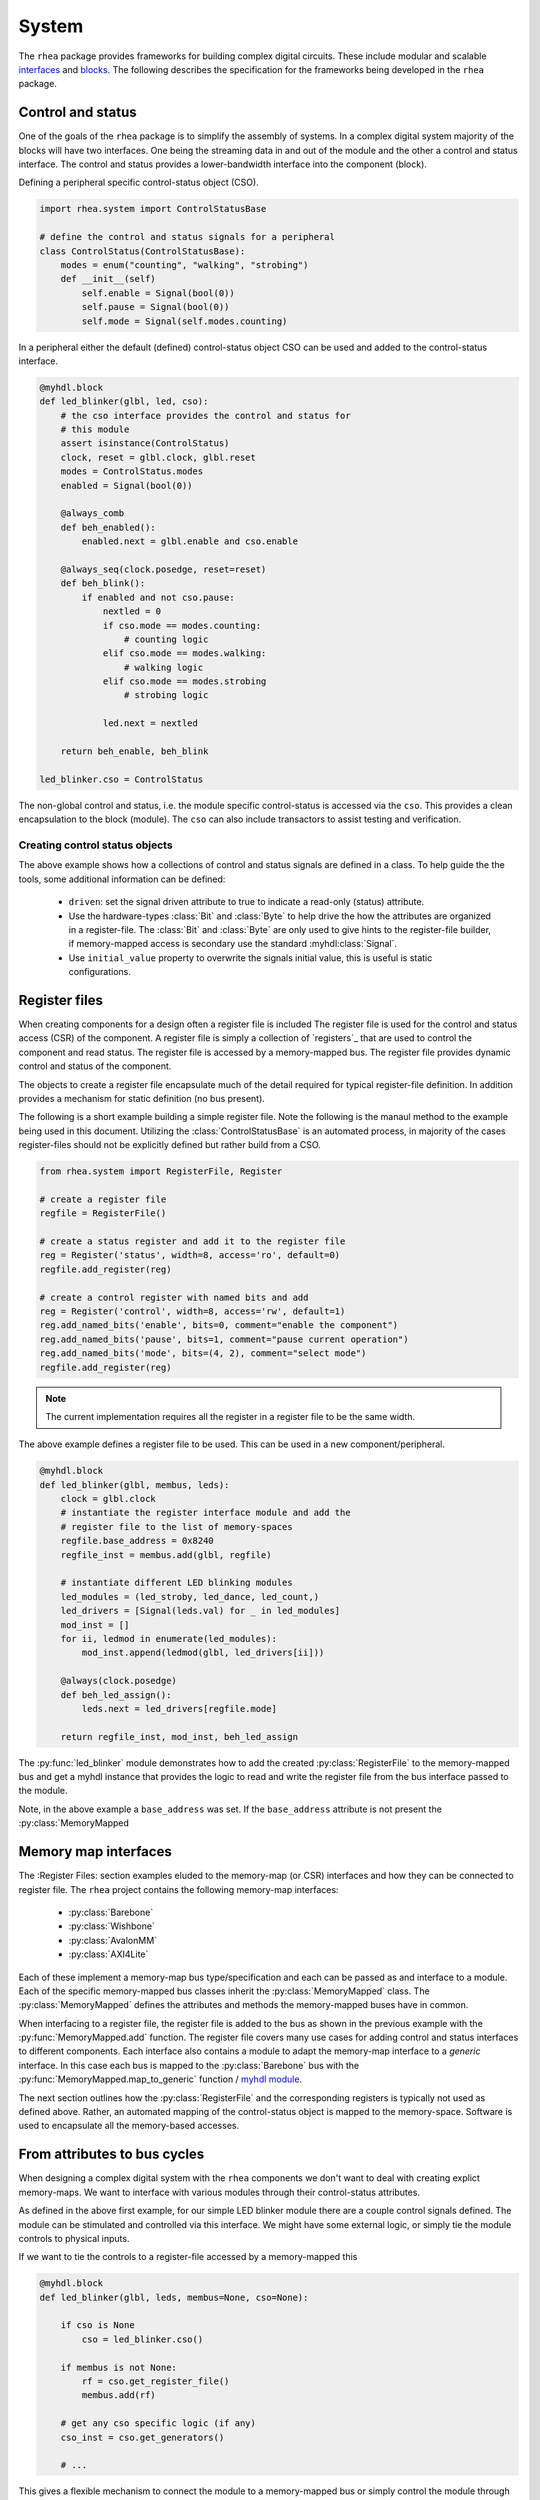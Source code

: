
System
======

The ``rhea`` package provides frameworks for building complex digital
circuits.  These include modular and scalable `interfaces`_ and
`blocks`_.  The following describes the specification for the
frameworks being developed in the ``rhea`` package.

.. _myhdl : http://www.myhdl.org
.. _blocks : http://docs.myhdl.org/en/stable/manual/structure.html#structural-modeling
.. _interfaces : http://docs.myhdl.org/en/stable/whatsnew/0.9.html#interfaces-conversion-of-attribute-accesses


Control and status 
------------------
One of the goals of the ``rhea`` package is to simplify the assembly 
of systems.  In a complex digital system majority of the blocks will 
have two interfaces.  One being the streaming data in and out of the 
module and the other a control and status interface.  The control 
and status provides a lower-bandwidth interface into the component
(block).

Defining a peripheral specific control-status object (CSO). 

.. code-block:: python

    import rhea.system import ControlStatusBase
    
    # define the control and status signals for a peripheral 
    class ControlStatus(ControlStatusBase):
        modes = enum("counting", "walking", "strobing")
        def __init__(self)
            self.enable = Signal(bool(0))
            self.pause = Signal(bool(0))
            self.mode = Signal(self.modes.counting)
        
        
In a peripheral either the default (defined) control-status object 
CSO can be used and added to the control-status interface.


.. code-block:: python

    @myhdl.block
    def led_blinker(glbl, led, cso):
        # the cso interface provides the control and status for
        # this module
        assert isinstance(ControlStatus)
        clock, reset = glbl.clock, glbl.reset
        modes = ControlStatus.modes
        enabled = Signal(bool(0))

        @always_comb
        def beh_enabled():
            enabled.next = glbl.enable and cso.enable

        @always_seq(clock.posedge, reset=reset)
        def beh_blink():
            if enabled and not cso.pause:
                nextled = 0
                if cso.mode == modes.counting:
                    # counting logic
                elif cso.mode == modes.walking:
                    # walking logic
                elif cso.mode == modes.strobing
                    # strobing logic

                led.next = nextled

        return beh_enable, beh_blink

    led_blinker.cso = ControlStatus


The non-global control and status, i.e. the module specific
control-status is accessed via the ``cso``.  This provides
a clean encapsulation to the block (module).  The ``cso`` can
also include transactors to assist testing and verification.

Creating control status objects
^^^^^^^^^^^^^^^^^^^^^^^^^^^^^^^
The above example shows how a collections of control and status signals
are defined in a class.  To help guide the the tools, some additional
information can be defined:

   * ``driven``: set the signal driven attribute to true to indicate a
     read-only (status) attribute.
   * Use the hardware-types :class:`Bit` and :class:`Byte` to
     help drive the how the attributes are organized in a register-file.
     The :class:`Bit` and :class:`Byte` are only used to give
     hints to the register-file builder, if memory-mapped access
     is secondary use the standard :myhdl:class:`Signal`.
   * Use ``initial_value`` property to overwrite the signals initial
     value, this is useful is static configurations.


Register files
--------------
When creating components for a design often a register file is included
The register file is used for the control and status access (CSR) of
the component.
A register file is simply a collection of `registers`_ that are used to
control the component and read status. The register file is accessed by 
a memory-mapped bus.  The register file provides dynamic control and
status of the component.

The objects to create a register file encapsulate much of the detail 
required for typical register-file definition.  In addition provides 
a mechanism for static definition (no bus present).

.. _register : http://

The following is a short example building a simple register file.
Note the following is the manaul method to the example being used
in this document.  Utilizing the :class:`ControlStatusBase` is an
automated process, in majority of the cases register-files should
not be explicitly defined but rather build from a CSO.


.. code-block:: python

    from rhea.system import RegisterFile, Register

    # create a register file
    regfile = RegisterFile()

    # create a status register and add it to the register file
    reg = Register('status', width=8, access='ro', default=0)
    regfile.add_register(reg)

    # create a control register with named bits and add
    reg = Register('control', width=8, access='rw', default=1)
    reg.add_named_bits('enable', bits=0, comment="enable the component")
    reg.add_named_bits('pause', bits=1, comment="pause current operation")
    reg.add_named_bits('mode', bits=(4, 2), comment="select mode")
    regfile.add_register(reg)
    
    
.. Note::

     The current implementation requires all the register in a
     register file to be the same width.  
     
     
The above example defines a register file to be used.  This can be 
used in a new component/peripheral.  


.. code-block:: python

    @myhdl.block
    def led_blinker(glbl, membus, leds):
        clock = glbl.clock
        # instantiate the register interface module and add the
        # register file to the list of memory-spaces
        regfile.base_address = 0x8240
        regfile_inst = membus.add(glbl, regfile)

        # instantiate different LED blinking modules
        led_modules = (led_stroby, led_dance, led_count,)
        led_drivers = [Signal(leds.val) for _ in led_modules]
        mod_inst = []
        for ii, ledmod in enumerate(led_modules):
            mod_inst.append(ledmod(glbl, led_drivers[ii]))

        @always(clock.posedge)
        def beh_led_assign():
            leds.next = led_drivers[regfile.mode]

        return regfile_inst, mod_inst, beh_led_assign


The :py:func:`led_blinker` module demonstrates how to add the created
:py:class:`RegisterFile` to
the memory-mapped bus and get a myhdl instance that provides the logic
to read and write the register file from the bus interface passed to the 
module. 

.. what was I going to say in this next sentence?
.. When instantiating the :py:func:`led_blinker` `module`_

Note, in the above example a ``base_address`` was set.  If the ``base_address``
attribute is not present the :py:class:`MemoryMapped

.. _module : http://docs.myhdl.org/en/stable/manual/structure.html#structural-modeling


Memory map interfaces
---------------------
The :Register Files: section examples eluded to the memory-map (or CSR)
interfaces and how they can be connected to register file.  The ``rhea``
project contains the following memory-map interfaces:

   * :py:class:`Barebone`
   * :py:class:`Wishbone`
   * :py:class:`AvalonMM`
   * :py:class:`AXI4Lite`

Each of these implement a memory-map bus type/specification and each
can be passed as and interface to a module.  Each of the specific
memory-mapped bus classes inherit the :py:class:`MemoryMapped` class.
The :py:class:`MemoryMapped` defines the attributes and methods the
memory-mapped buses have in common.

When interfacing to a register file, the register file is added to the
bus as shown in the previous example with the :py:func:`MemoryMapped.add`
function.  The register file covers many use cases for adding control
and status interfaces to different components.  Each interface also
contains a module to adapt the memory-map interface to a *generic*
interface.  In this case each bus is mapped to the :py:class:`Barebone`
bus with the :py:func:`MemoryMapped.map_to_generic`
function / `myhdl`_ `module`_.

The next section outlines how the :py:class:`RegisterFile` and the
corresponding registers is typically not used as defined above.  Rather,
an automated mapping of the control-status object is mapped to the
memory-space.  Software is used to encapsulate all the memory-based
accesses.


From attributes to bus cycles
-----------------------------
When designing a complex digital system with the ``rhea`` components
we don't want to deal with creating explict memory-maps.  We want to
interface with various modules through their control-status attributes.

As defined in the above first example, for our simple LED blinker
module there are a couple control signals defined.  The module can
be stimulated and controlled via this interface.  We might have some
external logic, or simply tie the module controls to physical inputs.

If we want to tie the controls to a register-file accessed by a
memory-mapped this


.. code-block:: python

   @myhdl.block
   def led_blinker(glbl, leds, membus=None, cso=None):

       if cso is None
           cso = led_blinker.cso()

       if membus is not None:
           rf = cso.get_register_file()
           membus.add(rf)

       # get any cso specific logic (if any)
       cso_inst = cso.get_generators()

       # ...

This gives a flexible mechanism to connect the module to a memory-mapped
bus or simply control the module through some other mechanism (e.g.
directly driven by the logic).

In the previous example all the explict addresses are hidden.  The
control-status attributes are accessed via the attributes (in simulation
and host software) and all the memory-mapped bus accesses are hidden.
The :py:class:`MemoryMap` has utilities to export the memory-map.


Static configuration
^^^^^^^^^^^^^^^^^^^^
The previous example demonstrated how the module can select to use the
external ``cso`` object, default ``cso``